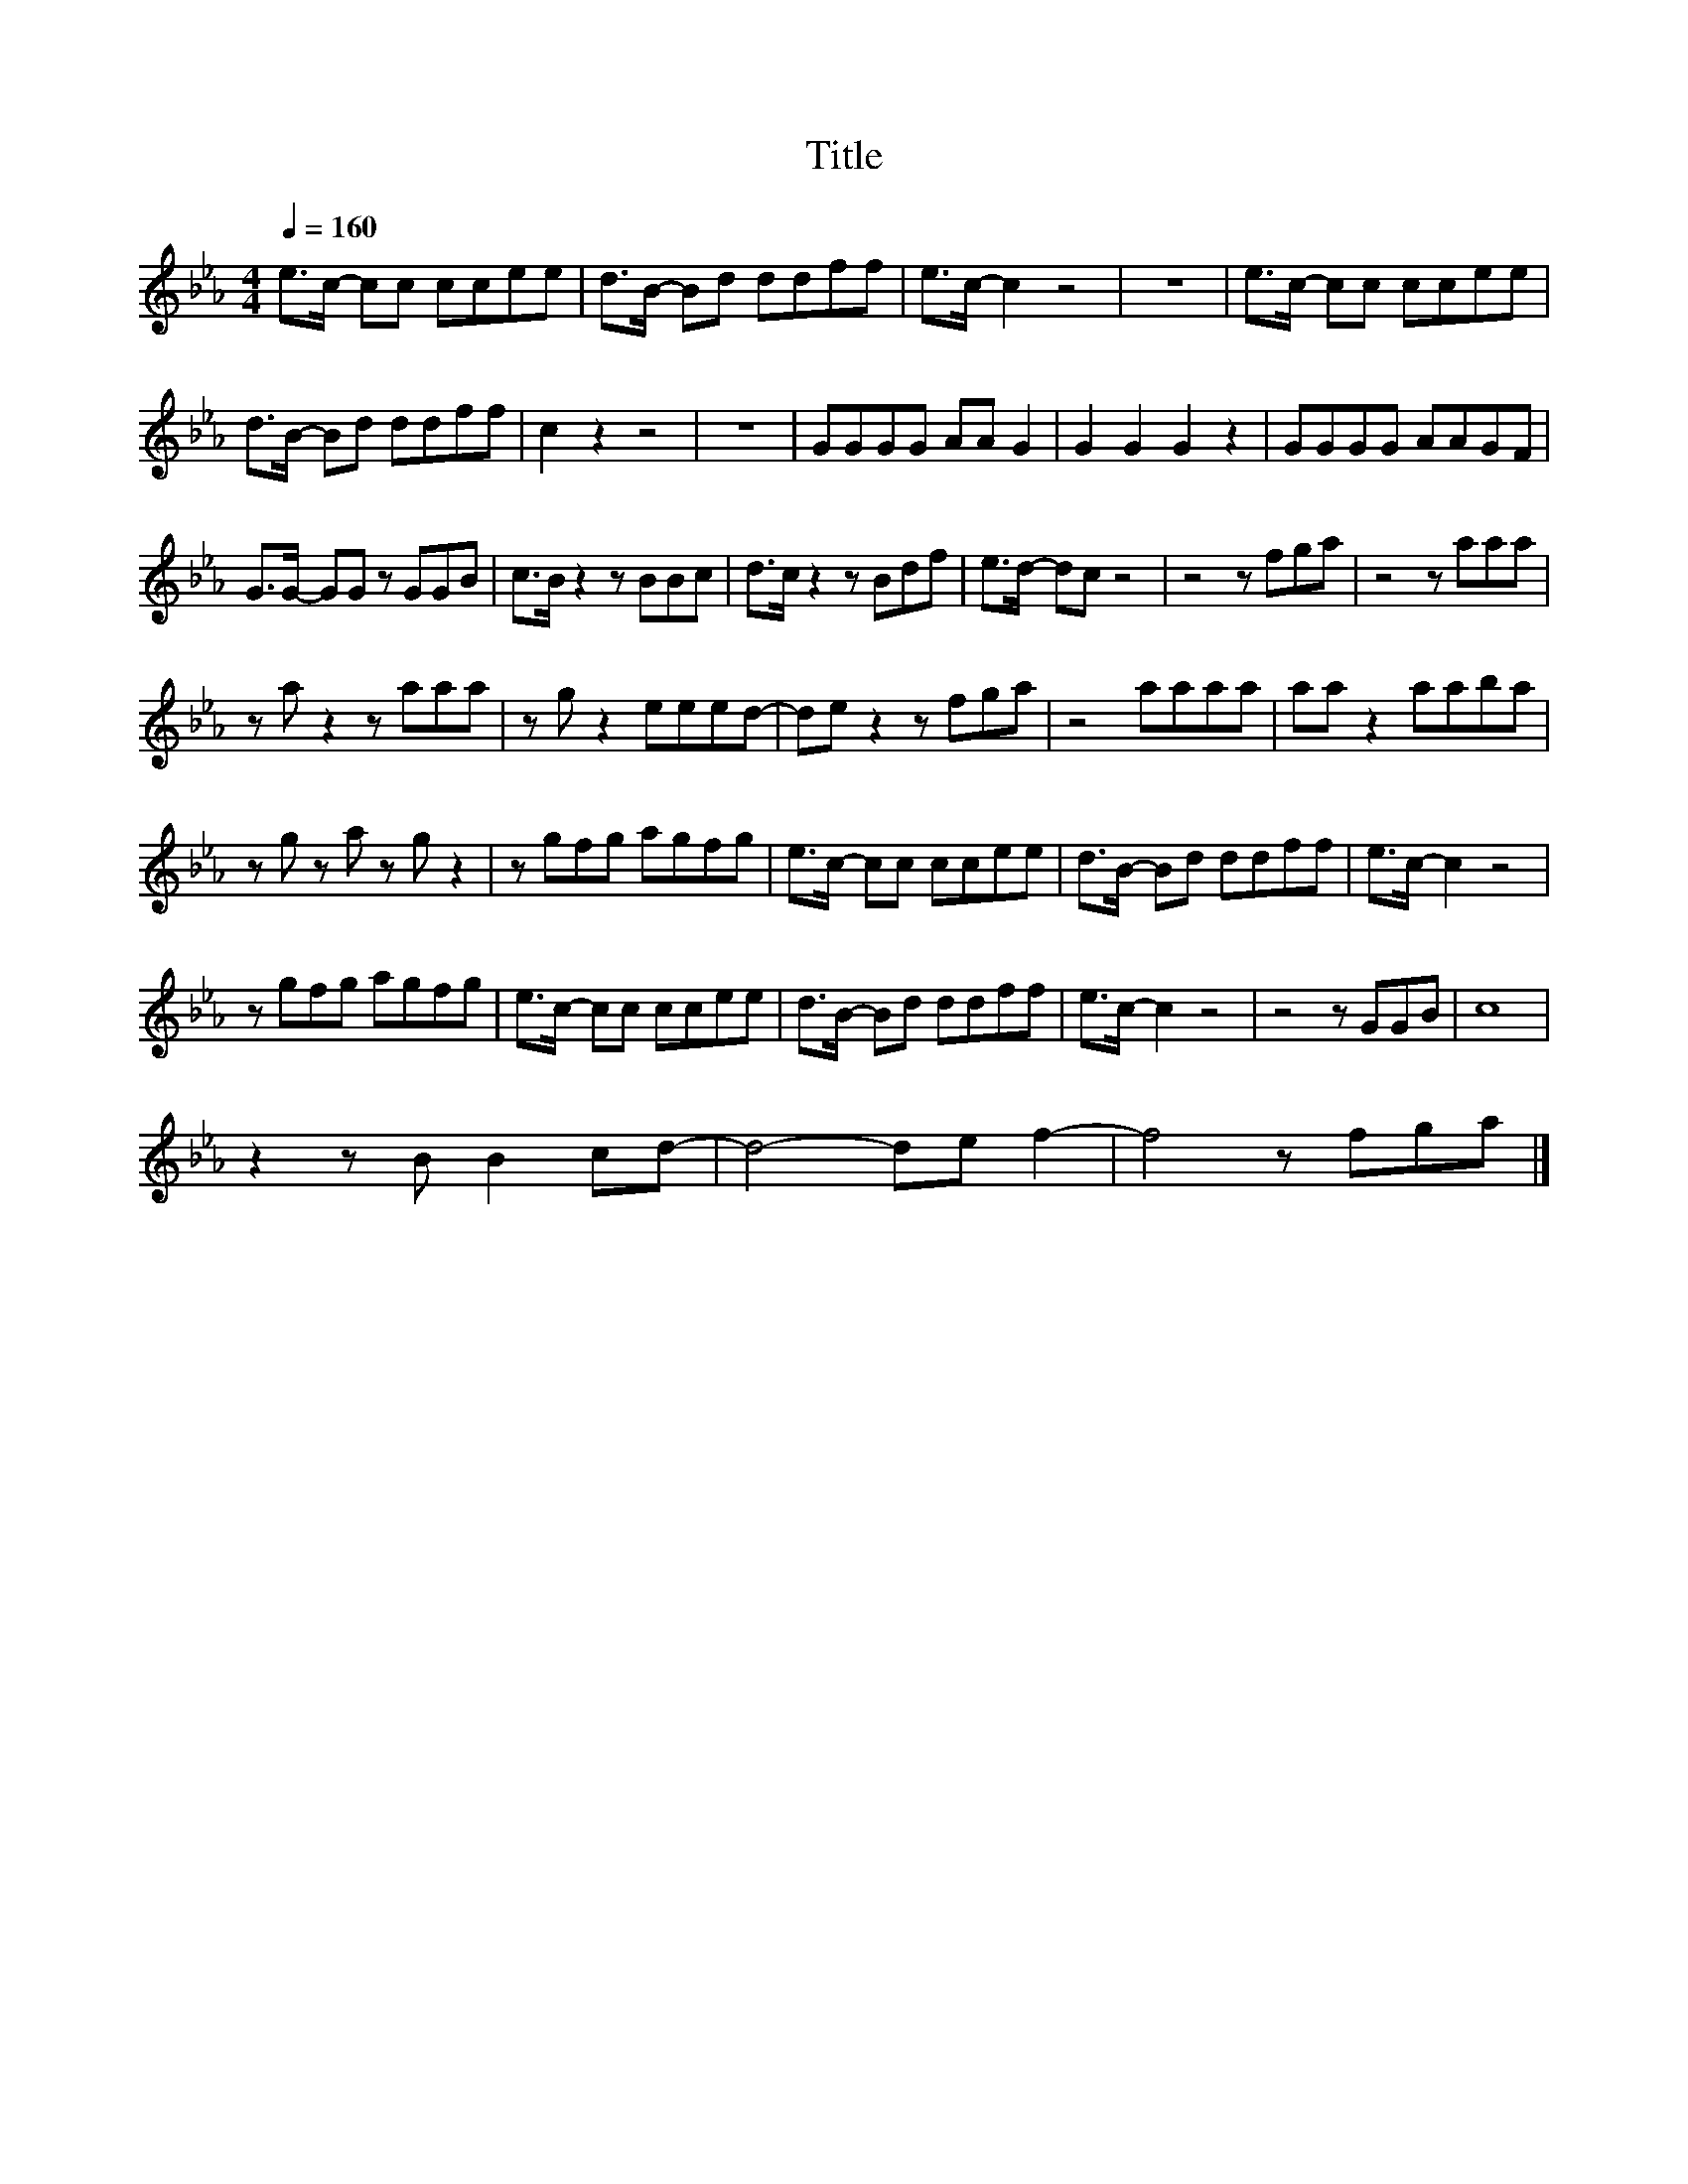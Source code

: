 X:176
T:Title
L:1/8
Q:1/4=160
M:4/4
I:linebreak $
K:Eb
V:1
 e>c- cc ccee | d>B- Bd ddff | e>c- c2 z4 | z8 | e>c- cc ccee |$ d>B- Bd ddff | c2 z2 z4 | z8 | %8
 GGGG AA G2 | G2 G2 G2 z2 | GGGG AAGF |$ G>G- GG z GGB | c>B z2 z BBc | d>c z2 z Bdf | e>d- dc z4 | %15
 z4 z fga | z4 z aaa |$ z a z2 z aaa | z g z2 eeed- | de z2 z fga | z4 aaaa | aa z2 aaba |$ %22
 z g z a z g z2 | z gfg agfg | e>c- cc ccee | d>B- Bd ddff | e>c- c2 z4 |$ z gfg agfg | %28
 e>c- cc ccee | d>B- Bd ddff | e>c- c2 z4 | z4 z GGB | c8 |$ z2 z B B2 cd- | d4- de f2- | %35
 f4 z fga |] %36
